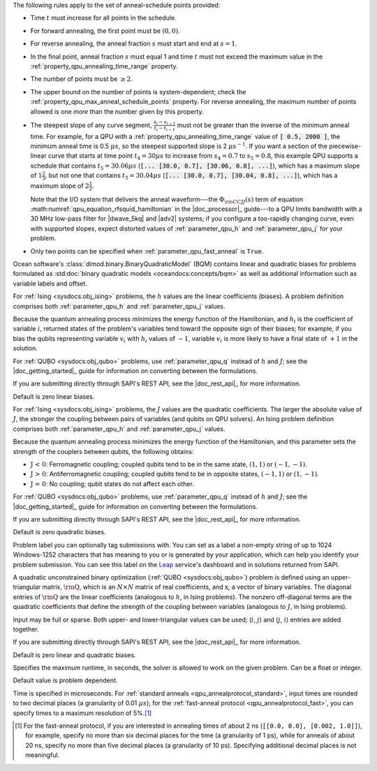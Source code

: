 .. start_anneal_schedule_rules

The following rules apply to the set of anneal-schedule points provided:

*   Time :math:`t` must increase for all points in the schedule.
*   For forward annealing, the first point must be :math:`(0, 0)`.
*   For reverse annealing, the anneal fraction :math:`s` must start and end at
    :math:`s = 1`.
*   In the final point, anneal fraction :math:`s` must equal 1 and time 
    :math:`t` must not exceed the maximum value in the
    :ref:`property_qpu_annealing_time_range` property.
*   The number of points must be :math:`\geq 2`.
*   The upper bound on the number of points is system-dependent; check the
    :ref:`property_qpu_max_anneal_schedule_points` property. For reverse
    annealing, the maximum number of points allowed is one *more* than the
    number given by this property.
*   The steepest slope of any curve segment,
    :math:`\frac{s_i - s_{i-1}}{t_i - t_{i-1}}` must not be greater than the 
    inverse of the minimum anneal time. For example, for a QPU with a
    :ref:`property_qpu_annealing_time_range` value of :code:`[ 0.5, 2000 ]`,
    the minimum anneal time is 0.5 :math:`\mu s`, so the steepest supported
    slope is 2 :math:`\mu s^{-1}`.
    If you want a section of the piecewise-linear curve that starts at time point
    :math:`t_4 = 30 \mu s` to increase from :math:`s_4=0.7` to :math:`s_5=0.8`,
    this example QPU supports a schedule that contains :math:`t_5 = 30.06 \mu s`
    (:code:`[... [30.0, 0.7], [30.06, 0.8], ...]`), which has a maximum slope of
    :math:`1 \frac{2}{3}`, but not one that contains :math:`t_5 = 30.04 \mu s`
    (:code:`[... [30.0, 0.7], [30.04, 0.8], ...]`), which has a maximum slope of
    :math:`2 \frac{1}{2}`.

    Note that the I/O system that delivers the anneal waveform---the
    :math:`\Phi_{\rm CCJJ}(s)` term of equation
    :math:numref:`qpu_equation_rfsquid_hamiltonian` in the |doc_processor|_
    guide---to a QPU limits  bandwidth with a 30 MHz low-pass filter for
    |dwave_5kq| and |adv2| systems; if you configure a too-rapidly changing
    curve, even with supported slopes, expect distorted values of
    :ref:`parameter_qpu_h` and :ref:`parameter_qpu_j` for your problem.
*   Only two points can be specified when :ref:`parameter_qpu_fast_anneal` is
    ``True``.

.. end_anneal_schedule_rules

.. start_parameter_bqm

Ocean software's :class:`dimod.binary.BinaryQuadraticModel` (BQM) contains 
linear and quadratic biases for problems formulated as 
:std:doc:`binary quadratic models <oceandocs:concepts/bqm>` as well as 
additional information such as variable labels and offset.

.. end_parameter_bqm


.. start_parameter_h

For :ref:`Ising <sysdocs:obj_ising>` problems, the :math:`h` values are the
linear coefficients (biases). A problem definition comprises
both :ref:`parameter_qpu_h` and :ref:`parameter_qpu_j` values.

Because the quantum annealing process minimizes the energy function of the
Hamiltonian, and :math:`h_i` is the coefficient of variable :math:`i`, returned
states of the problem's variables tend toward the opposite sign of their biases;
for example, if you bias the qubits representing variable :math:`v_i` with
:math:`h_i` values of :math:`-1`, variable :math:`v_i` is more likely to have a
final state of :math:`+1` in the solution.

For :ref:`QUBO <sysdocs:obj_qubo>` problems, use :ref:`parameter_qpu_q` instead
of :math:`h` and :math:`J`; see the |doc_getting_started|_ guide for information
on converting between the formulations.

If you are submitting directly through SAPI's REST API, see the |doc_rest_api|_
for more information.

Default is zero linear biases.

.. end_parameter_h


.. start_parameter_j

For :ref:`Ising <sysdocs:obj_ising>` problems, the :math:`J` values are the
quadratic coefficients. The larger the absolute value of :math:`J`, the stronger
the coupling between pairs of variables (and qubits on QPU solvers). An Ising
problem definition comprises both :ref:`parameter_qpu_h` and
:ref:`parameter_qpu_j` values.

Because the quantum annealing process minimizes the energy function of the
Hamiltonian, and this parameter sets the strength of the couplers between
qubits, the following obtains:

-   :math:`\textbf {J < 0}`: Ferromagnetic coupling; coupled qubits tend to be
    in the same state, :math:`(1,1)` or :math:`(-1,-1)`.
-   :math:`\textbf {J > 0}`: Antiferromagnetic coupling; coupled qubits tend to
    be in opposite states, :math:`(-1,1)` or :math:`(1,-1)`.
-   :math:`\textbf {J = 0}`: No coupling; qubit states do not affect each other.

For :ref:`QUBO <sysdocs:obj_qubo>` problems, use :ref:`parameter_qpu_q` instead of 
:math:`h` and :math:`J`; see the |doc_getting_started|_ guide for information 
on converting between the formulations.

If you are submitting directly through SAPI's REST API, see the |doc_rest_api|_ 
for more information.

Default is zero quadratic biases.

.. end_parameter_j


.. start_parameter_label

Problem label you can optionally tag submissions with.
You can set as a label a non-empty string of up to 1024 Windows-1252
characters that has meaning to you or is generated by your application, which
can help you identify your problem submission. You can see this label on the
`Leap <https://cloud.dwavesys.com/leap/>`_ service's dashboard and in solutions 
returned from SAPI.

.. end_parameter_label


.. start_parameter_q

A quadratic unconstrained binary optimization (:ref:`QUBO <sysdocs:obj_qubo>`)
problem is defined using an upper-triangular matrix, :math:`\rm \textbf{Q}`,
which is an :math:`N \times N` matrix of real coefficients, and
:math:`\textbf{x}`, a vector of binary variables. The diagonal entries of
:math:`\rm \textbf{Q}` are the linear coefficients (analogous to :math:`h`, in
Ising problems). The nonzero off-diagonal terms are the quadratic coefficients
that define the strength of the coupling between variables (analogous to
:math:`J`, in Ising problems).

Input may be full or sparse. Both upper- and lower-triangular values can be
used; (:math:`i`, :math:`j`) and (:math:`j`, :math:`i`) entries are added
together.

If you are submitting directly through SAPI's REST API, see the |doc_rest_api|_
for more information.

Default is zero linear and quadratic biases.

.. end_parameter_q


.. start_parameter_time_limit

Specifies the maximum runtime, in seconds, the solver is allowed to work on the
given problem. Can be a float or integer.

Default value is problem dependent.

.. end_parameter_time_limit


.. start_time_granularity

Time is specified in microseconds. For
:ref:`standard anneals <qpu_annealprotocol_standard>`, input times are rounded
to two decimal places (a granularity of 0.01 :math:`\mu s`); for the
:ref:`fast-anneal protocol <qpu_annealprotocol_fast>`, you can specify times to
a maximum resolution of 5%.\ [#]_

..  [#]
    For the fast-anneal protocol, if you are interested in annealing times of
    about 2 ns (``[[0.0, 0.0], [0.002, 1.0]]``), for example, specify no more
    than six decimal places for the time (a granularity of 1 ps), while for
    anneals of about 20 ns, specify no more than five decimal places (a
    granularity of 10 ps). Specifying additional decimal places is not
    meaningful.

.. end_time_granularity

